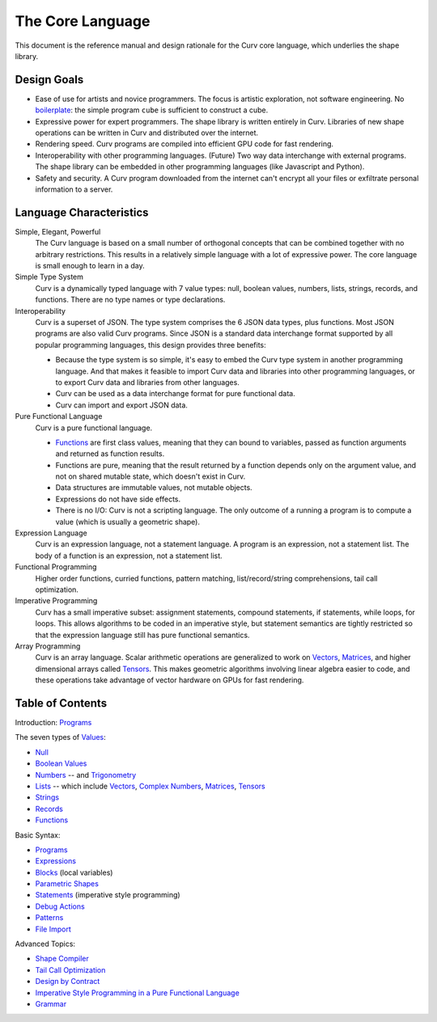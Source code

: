 The Core Language
=================

This document is the reference manual and design rationale
for the Curv core language, which underlies the shape library.

Design Goals
------------
* Ease of use for artists and novice programmers.
  The focus is artistic exploration, not software engineering.
  No `boilerplate`_: the simple program ``cube`` is sufficient to construct a cube.
* Expressive power for expert programmers.
  The shape library is written entirely in Curv.
  Libraries of new shape operations can be written in Curv and distributed over the internet.
* Rendering speed.
  Curv programs are compiled into efficient GPU code for fast rendering.
* Interoperability with other programming languages. (Future)
  Two way data interchange with external programs. The shape library can be embedded
  in other programming languages (like Javascript and Python).
* Safety and security.
  A Curv program downloaded from the internet can't encrypt all your files
  or exfiltrate personal information to a server.

.. _`boilerplate`: https://en.wikipedia.org/wiki/Boilerplate_code

Language Characteristics
------------------------

Simple, Elegant, Powerful
  The Curv language is based on a small number of orthogonal concepts
  that can be combined together with no arbitrary restrictions.
  This results in a relatively simple language with a lot of expressive power.
  The core language is small enough to learn in a day.

Simple Type System
  Curv is a dynamically typed language with 7 value types:
  null, boolean values, numbers, lists, strings, records, and functions.
  There are no type names or type declarations.

Interoperability
  Curv is a superset of JSON. The type system comprises the 6 JSON data types,
  plus functions. Most JSON programs are also valid Curv programs.
  Since JSON is a standard data interchange format supported by all popular
  programming languages, this design provides three benefits:
  
  * Because the type system is so simple, it's easy to embed
    the Curv type system in another programming language.
    And that makes it feasible to import Curv data and libraries
    into other programming languages, or to export Curv data and libraries from
    other languages.
  * Curv can be used as a data interchange format for pure functional data.
  * Curv can import and export JSON data.

Pure Functional Language
  Curv is a pure functional language.
  
  * Functions_ are first class values, meaning that they can bound to variables,
    passed as function arguments and returned as function results.
  * Functions are pure, meaning that the result returned by a function depends
    only on the argument value, and not on shared mutable state, which doesn't
    exist in Curv.
  * Data structures are immutable values, not mutable objects.
  * Expressions do not have side effects.
  * There is no I/O: Curv is not a scripting language.
    The only outcome of a running a program
    is to compute a value (which is usually a geometric shape).

Expression Language
  Curv is an expression language, not a statement language.
  A program is an expression, not a statement list.
  The body of a function is an expression, not a statement list.

Functional Programming
  Higher order functions, curried functions, pattern matching,
  list/record/string comprehensions, tail call optimization.

Imperative Programming
  Curv has a small imperative subset: assignment statements, compound statements,
  if statements, while loops, for loops. This allows algorithms to be coded
  in an imperative style, but statement semantics are tightly restricted so that
  the expression language still has pure functional semantics.

Array Programming
  Curv is an array language. Scalar arithmetic operations are generalized
  to work on Vectors_, Matrices_, and higher dimensional arrays called Tensors_.
  This makes geometric algorithms involving linear algebra easier to code,
  and these operations take advantage of vector hardware on GPUs for fast
  rendering.

Table of Contents
-----------------
Introduction: `Programs`_

The seven types of `Values`_:

* `Null`_
* `Boolean Values`_
* `Numbers`_ -- and `Trigonometry`_
* `Lists`_ -- which include `Vectors`_, `Complex Numbers`_,
  `Matrices`_, `Tensors`_
* `Strings`_
* `Records`_
* `Functions`_

Basic Syntax:

* `Programs`_
* `Expressions`_
* `Blocks`_ (local variables)
* `Parametric Shapes`_
* `Statements`_ (imperative style programming)
* `Debug Actions`_
* `Patterns`_
* `File Import`_

Advanced Topics:

* `Shape Compiler`_
* `Tail Call Optimization`_
* `Design by Contract`_
* `Imperative Style Programming in a Pure Functional Language`_
* `Grammar`_

.. _`Blocks`: Blocks.rst
.. _`Boolean Values`: Boolean_Values.rst
.. _`Complex Numbers`: Complex_Numbers.rst
.. _`Debug Actions`: Debug_Actions.rst
.. _`Design by Contract`: Design_by_Contract.rst
.. _`Expressions`: Expressions.rst
.. _`File Import`: File_Import.rst
.. _`Functions`: Functions.rst
.. _`Shape Compiler`: Shape_Compiler.rst
.. _`Grammar`: Grammar.rst
.. _`Imperative Style Programming in a Pure Functional Language`: ../theory/Imperative.rst
.. _`Lists`: Lists.rst
.. _`Matrices`: Matrices.rst
.. _`Null`: Null.rst
.. _`Numbers`: Numbers.rst
.. _`Parametric Shapes`: Parametric_Shapes.rst
.. _`Patterns`: Patterns.rst
.. _`Programs`: Programs.rst
.. _`Records`: Records.rst
.. _`Statements`: Statements.rst
.. _`Strings`: Strings.rst
.. _`Tail Call Optimization`: ../theory/Tail_Call.rst
.. _`Tensors`: Tensors.rst
.. _`Trigonometry`: Trigonometry.rst
.. _`Values`: Values.rst
.. _`Vectors`: Vectors.rst
